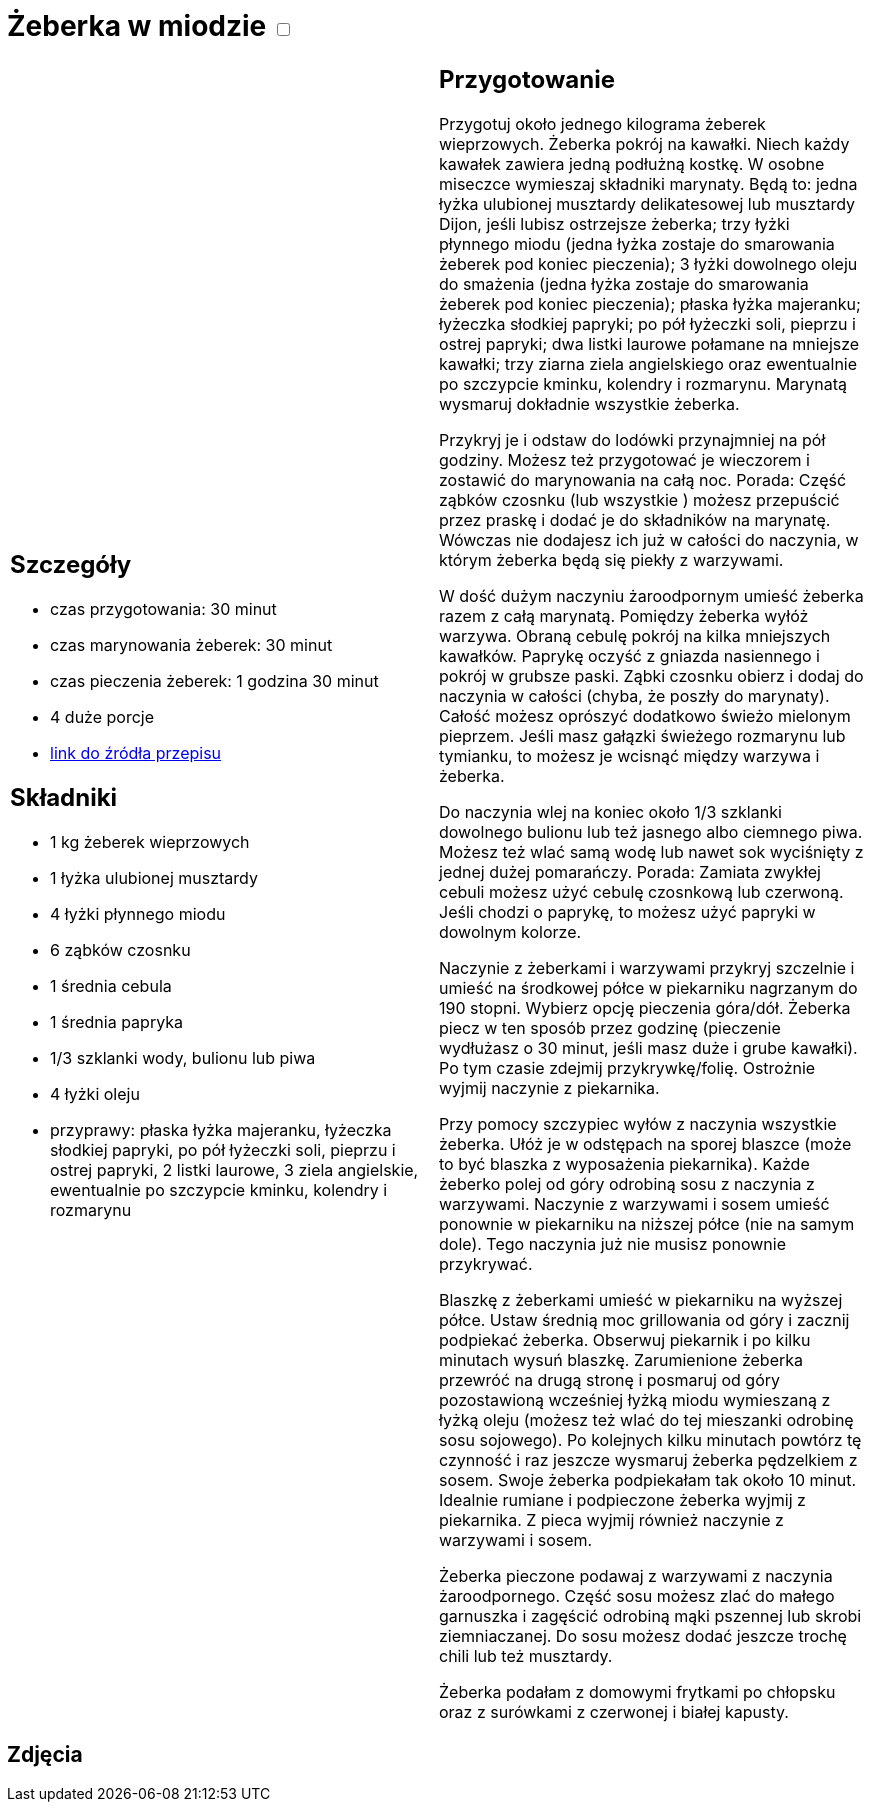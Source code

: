 = Żeberka w miodzie +++ <label class="switch"><input data-status="off" type="checkbox"><span class="slider round"></span></label>+++

[cols=".<a,.<a"]
[frame=none]
[grid=none]
|===
|
== Szczegóły
* czas przygotowania: 30 minut
* czas marynowania żeberek: 30 minut
* czas pieczenia żeberek: 1 godzina 30 minut
* 4 duże porcje
* https://aniagotuje.pl/przepis/zeberka-pieczone[link do źródła przepisu]

== Składniki
* 1 kg żeberek wieprzowych
* 1 łyżka ulubionej musztardy
* 4 łyżki płynnego miodu
* 6 ząbków czosnku
* 1 średnia cebula
* 1 średnia papryka
* 1/3 szklanki wody, bulionu lub piwa
* 4 łyżki oleju
* przyprawy: płaska łyżka majeranku, łyżeczka słodkiej papryki, po pół łyżeczki soli, pieprzu i ostrej papryki, 2 listki laurowe, 3 ziela angielskie, ewentualnie po szczypcie kminku, kolendry i rozmarynu

|
== Przygotowanie

Przygotuj około jednego kilograma żeberek wieprzowych. Żeberka pokrój na kawałki. Niech każdy kawałek zawiera jedną podłużną kostkę. W osobne miseczce wymieszaj składniki marynaty. Będą to: jedna łyżka ulubionej musztardy delikatesowej lub musztardy Dijon, jeśli lubisz ostrzejsze żeberka; trzy łyżki płynnego miodu (jedna łyżka zostaje do smarowania żeberek pod koniec pieczenia); 3 łyżki dowolnego oleju do smażenia (jedna łyżka zostaje do smarowania żeberek pod koniec pieczenia); płaska łyżka majeranku; łyżeczka słodkiej papryki; po pół łyżeczki soli, pieprzu i ostrej papryki; dwa listki laurowe połamane na mniejsze kawałki; trzy ziarna ziela angielskiego oraz ewentualnie po szczypcie kminku, kolendry i rozmarynu. Marynatą wysmaruj dokładnie wszystkie żeberka.

Przykryj je i odstaw do lodówki przynajmniej na pół godziny. Możesz też przygotować je wieczorem i zostawić do marynowania na całą noc. Porada: Część ząbków czosnku (lub wszystkie ) możesz przepuścić przez praskę i dodać je do składników na marynatę. Wówczas nie dodajesz ich już w całości do naczynia, w którym żeberka będą się piekły z warzywami.

W dość dużym naczyniu żaroodpornym umieść żeberka razem z całą marynatą. Pomiędzy żeberka wyłóż warzywa. Obraną cebulę pokrój na kilka mniejszych kawałków. Paprykę oczyść z gniazda nasiennego i pokrój w grubsze paski. Ząbki czosnku obierz i dodaj do naczynia w całości (chyba, że poszły do marynaty). Całość możesz oprószyć dodatkowo świeżo mielonym pieprzem. Jeśli masz gałązki świeżego rozmarynu lub tymianku, to możesz je wcisnąć między warzywa i żeberka. 

Do naczynia wlej na koniec około 1/3 szklanki dowolnego bulionu lub też jasnego albo ciemnego piwa. Możesz też wlać samą wodę lub nawet sok wyciśnięty z jednej dużej pomarańczy. 
Porada: Zamiata zwykłej cebuli możesz użyć cebulę czosnkową lub czerwoną. Jeśli chodzi o paprykę, to możesz użyć papryki w dowolnym kolorze.

Naczynie z żeberkami i warzywami przykryj szczelnie i umieść na środkowej półce w piekarniku nagrzanym do 190 stopni. Wybierz opcję pieczenia góra/dół. Żeberka piecz w ten sposób przez godzinę (pieczenie wydłużasz o 30 minut, jeśli masz duże i grube kawałki). Po tym czasie zdejmij przykrywkę/folię. Ostrożnie wyjmij naczynie z piekarnika. 

Przy pomocy szczypiec wyłów z naczynia wszystkie żeberka. Ułóż je w odstępach na sporej blaszce (może to być blaszka z wyposażenia piekarnika). Każde żeberko polej od góry odrobiną sosu z naczynia z warzywami. Naczynie z warzywami i sosem umieść ponownie w piekarniku na niższej półce (nie na samym dole). Tego naczynia już nie musisz ponownie przykrywać. 

Blaszkę z żeberkami umieść w piekarniku na wyższej półce. Ustaw średnią moc grillowania od góry i zacznij podpiekać żeberka. Obserwuj piekarnik i po kilku minutach wysuń blaszkę. Zarumienione żeberka przewróć na drugą stronę i posmaruj od góry pozostawioną wcześniej łyżką miodu wymieszaną z łyżką oleju (możesz też wlać do tej mieszanki odrobinę sosu sojowego). Po kolejnych kilku minutach powtórz tę czynność i raz jeszcze wysmaruj żeberka pędzelkiem z sosem. Swoje żeberka podpiekałam tak około 10 minut. Idealnie rumiane i podpieczone żeberka wyjmij z piekarnika. Z pieca wyjmij również naczynie z warzywami i sosem. 

Żeberka pieczone podawaj z warzywami z naczynia żaroodpornego. Część sosu możesz zlać do małego garnuszka i zagęścić odrobiną mąki pszennej lub skrobi ziemniaczanej. Do sosu możesz dodać jeszcze trochę chili lub też musztardy. 

Żeberka podałam z domowymi frytkami po chłopsku oraz z surówkami z czerwonej i białej kapusty. 

|===

[.text-center]
== Zdjęcia
